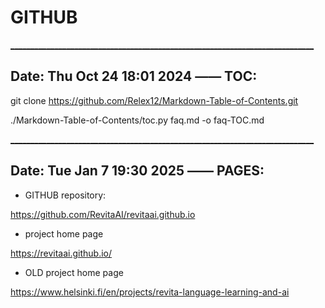 * GITHUB

______________________________________________________________________________
** Date: Thu Oct 24 18:01 2024 —— TOC: 

git clone https://github.com/Relex12/Markdown-Table-of-Contents.git

./Markdown-Table-of-Contents/toc.py faq.md -o faq-TOC.md 

______________________________________________________________________________
** Date: Tue Jan  7 19:30 2025 —— PAGES:

- GITHUB repository:

https://github.com/RevitaAI/revitaai.github.io

- project home page

https://revitaai.github.io/

- OLD project home page

https://www.helsinki.fi/en/projects/revita-language-learning-and-ai
